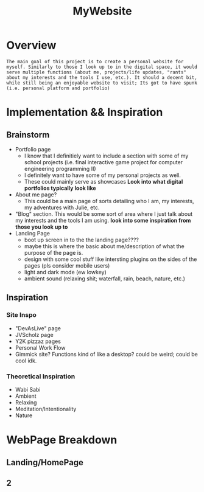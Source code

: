 :PROPERTIES:
:ID:       07f90df6-e8d4-42a0-baef-854b71e6aaac
:END:
#+title: MyWebsite
#+filetags:Projects

* Overview
~The main goal of this project is to create a personal website for myself. Similarly to those I look up to in the digital space, it would serve multiple functions (about me, projects/life updates, "rants" about my interests and the tools I use, etc.). It should a decent bit, while still being an enjoyable website to visit; Its got to have spunk (i.e. personal platform and portfolio)~
* Implementation && Inspiration
** Brainstorm
+ Portfolio page
  * I know that I definitiely want to include a section with some of my school projects (i.e. final interactive game project for computer engineering programming II)
  * I definitely want to have some of my personal projects as well.
  * These could mainly serve as showcases *Look into what digital portfolios typically look like*
+ About me page?
  * This could be a main page of sorts detailing who I am, my interests, my adventures with Julie, etc.
+ "Blog" section. This would be some sort of area where I just talk about my interests and the tools I am using. *look into some inspiration from those you look up to*
+ Landing Page
  * boot up screen in to the the landing page????
  * maybe this is where the basic about me/description of what the purpose of the page is.
  * design with some cool stuff like intersting plugins on the sides of the pages (pls consider mobile users)
  * light and dark mode (ew lowkey)
  * ambient sound (relaxing shit; waterfall, rain, beach, nature, etc.)
** Inspiration
*** Site Inspo
+ "DevAsLive" page
+ JVScholz page
+ Y2K pizzaz pages
+ Personal Work Flow
+ Gimmick site? Functions kind of like a desktop? could be weird; could be cool idk.
*** Theoretical Inspiration
+ Wabi Sabi
+ Ambient
+ Relaxing
+ Meditation/Intentionality
+ Nature
* WebPage Breakdown
** Landing/HomePage
** 2
